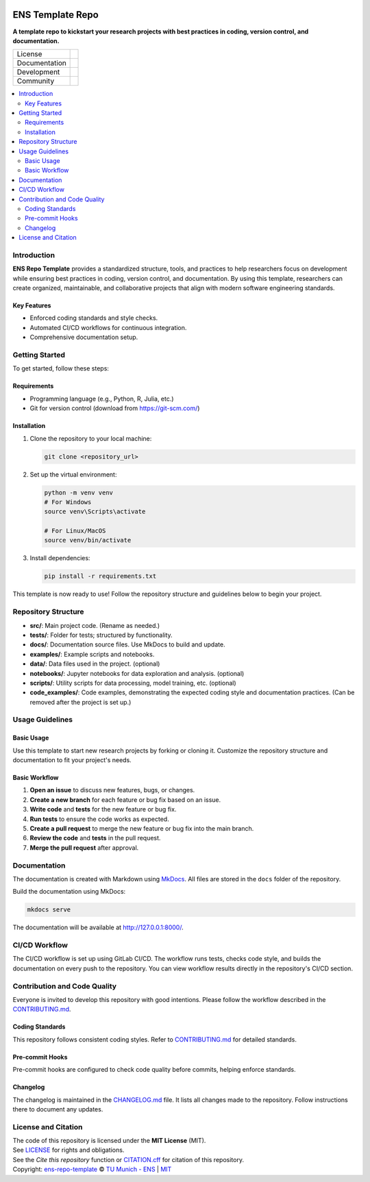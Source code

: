 
.. figure:: docs/img/logo_TUM.png
    :width: 200px
    :target: https://gitlab.lrz.de/tum-ens/super-repo
    :alt: Repo logo

==========
ENS Template Repo
==========

**A template repo to kickstart your research projects with best practices in coding, version control, and documentation.**

.. list-table::
   :widths: auto

   * - License
     - |badge_license|
   * - Documentation
     - |badge_documentation|
   * - Development
     - |badge_issue_open| |badge_issue_closes| |badge_pr_open| |badge_pr_closes|
   * - Community
     - |badge_contributing| |badge_contributors| |badge_repo_counts|

.. contents::
    :depth: 2
    :local:
    :backlinks: top

Introduction
============
**ENS Repo Template** provides a standardized structure, tools, and practices to help researchers focus on development while ensuring best practices in coding, version control, and documentation. By using this template, researchers can create organized, maintainable, and collaborative projects that align with modern software engineering standards.

Key Features
------------
- Enforced coding standards and style checks.

- Automated CI/CD workflows for continuous integration.

- Comprehensive documentation setup.


Getting Started
===============
To get started, follow these steps:

Requirements
------------
- Programming language (e.g., Python, R, Julia, etc.)
- Git for version control (download from https://git-scm.com/)

Installation
------------
#. Clone the repository to your local machine:

   .. code-block:: bash

      git clone <repository_url>

#. Set up the virtual environment:

   .. code-block:: bash

      python -m venv venv
      # For Windows
      source venv\Scripts\activate

      # For Linux/MacOS
      source venv/bin/activate


#. Install dependencies:

   .. code-block:: bash

      pip install -r requirements.txt

This template is now ready to use! Follow the repository structure and guidelines below to begin your project.

Repository Structure
====================

- **src/**: Main project code. (Rename as needed.)
- **tests/**: Folder for tests; structured by functionality.
- **docs/**: Documentation source files. Use MkDocs to build and update.
- **examples/**: Example scripts and notebooks.
- **data/**: Data files used in the project. (optional)
- **notebooks/**: Jupyter notebooks for data exploration and analysis. (optional)
- **scripts/**: Utility scripts for data processing, model training, etc. (optional)
- **code_examples/**: Code examples, demonstrating the expected coding style and documentation practices. (Can be removed after the project is set up.)

Usage Guidelines
================

Basic Usage
-----------

Use this template to start new research projects by forking or cloning it. Customize the repository structure and documentation to fit your project's needs.

Basic Workflow
--------------
#. **Open an issue** to discuss new features, bugs, or changes.
#. **Create a new branch** for each feature or bug fix based on an issue.
#. **Write code** and **tests** for the new feature or bug fix.
#. **Run tests** to ensure the code works as expected.
#. **Create a pull request** to merge the new feature or bug fix into the main branch.
#. **Review the code** and **tests** in the pull request.
#. **Merge the pull request** after approval.

Documentation
=============

The documentation is created with Markdown using `MkDocs <https://www.mkdocs.org/>`_. All files are stored in the ``docs`` folder of the repository.

Build the documentation using MkDocs:

.. code-block:: bash

   mkdocs serve

The documentation will be available at http://127.0.0.1:8000/.

CI/CD Workflow
==============

The CI/CD workflow is set up using GitLab CI/CD.
The workflow runs tests, checks code style, and builds the documentation on every push to the repository.
You can view workflow results directly in the repository's CI/CD section.

Contribution and Code Quality
=============================
Everyone is invited to develop this repository with good intentions.
Please follow the workflow described in the `CONTRIBUTING.md <CONTRIBUTING.md>`_.

Coding Standards
----------------
This repository follows consistent coding styles. Refer to `CONTRIBUTING.md <CONTRIBUTING.md>`_ for detailed standards.

Pre-commit Hooks
----------------
Pre-commit hooks are configured to check code quality before commits, helping enforce standards.

Changelog
---------
The changelog is maintained in the `CHANGELOG.md <CHANGELOG.md>`_ file.
It lists all changes made to the repository.
Follow instructions there to document any updates.

License and Citation
====================
| The code of this repository is licensed under the **MIT License** (MIT).
| See `LICENSE <LICENSE>`_ for rights and obligations.
| See the *Cite this repository* function or `CITATION.cff <CITATION.cff>`_ for citation of this repository.
| Copyright: `ens-repo-template <https://gitlab.lrz.de/tum-ens/super-repo>`_ © `TU Munich - ENS <https://www.epe.ed.tum.de/en/ens/homepage/>`_ | `MIT <LICENSE>`_


.. |badge_license| image:: https://img.shields.io/badge/license-MIT-blue
    :target: LICENSE
    :alt: License

.. |badge_documentation| image:: https://img.shields.io/badge/docs-available-brightgreen
    :target: https://gitlab.lrz.de/tum-ens/super-repo
    :alt: Documentation

.. |badge_contributing| image:: https://img.shields.io/badge/contributions-welcome-brightgreen
    :target: CONTRIBUTING.md
    :alt: contributions

.. |badge_contributors| image:: https://img.shields.io/badge/contributors-0-orange
    :alt: contributors

.. |badge_repo_counts| image:: https://img.shields.io/badge/repo-count-brightgreen
    :alt: repository counter

.. |badge_issue_open| image:: https://img.shields.io/badge/issues-open-blue
    :target: https://gitlab.lrz.de/tum-ens/super-repo/-/issues
    :alt: open issues

.. |badge_issue_closes| image:: https://img.shields.io/badge/issues-closed-green
    :target: https://gitlab.lrz.de/tum-ens/super-repo/-/issues
    :alt: closed issues

.. |badge_pr_open| image:: https://img.shields.io/badge/merge_requests-open-blue
    :target: https://gitlab.lrz.de/tum-ens/super-repo/-/merge_requests
    :alt: open merge requests

.. |badge_pr_closes| image:: https://img.shields.io/badge/merge_requests-closed-green
    :target: https://gitlab.lrz.de/tum-ens/super-repo/-/merge_requests
    :alt: closed merge requests
